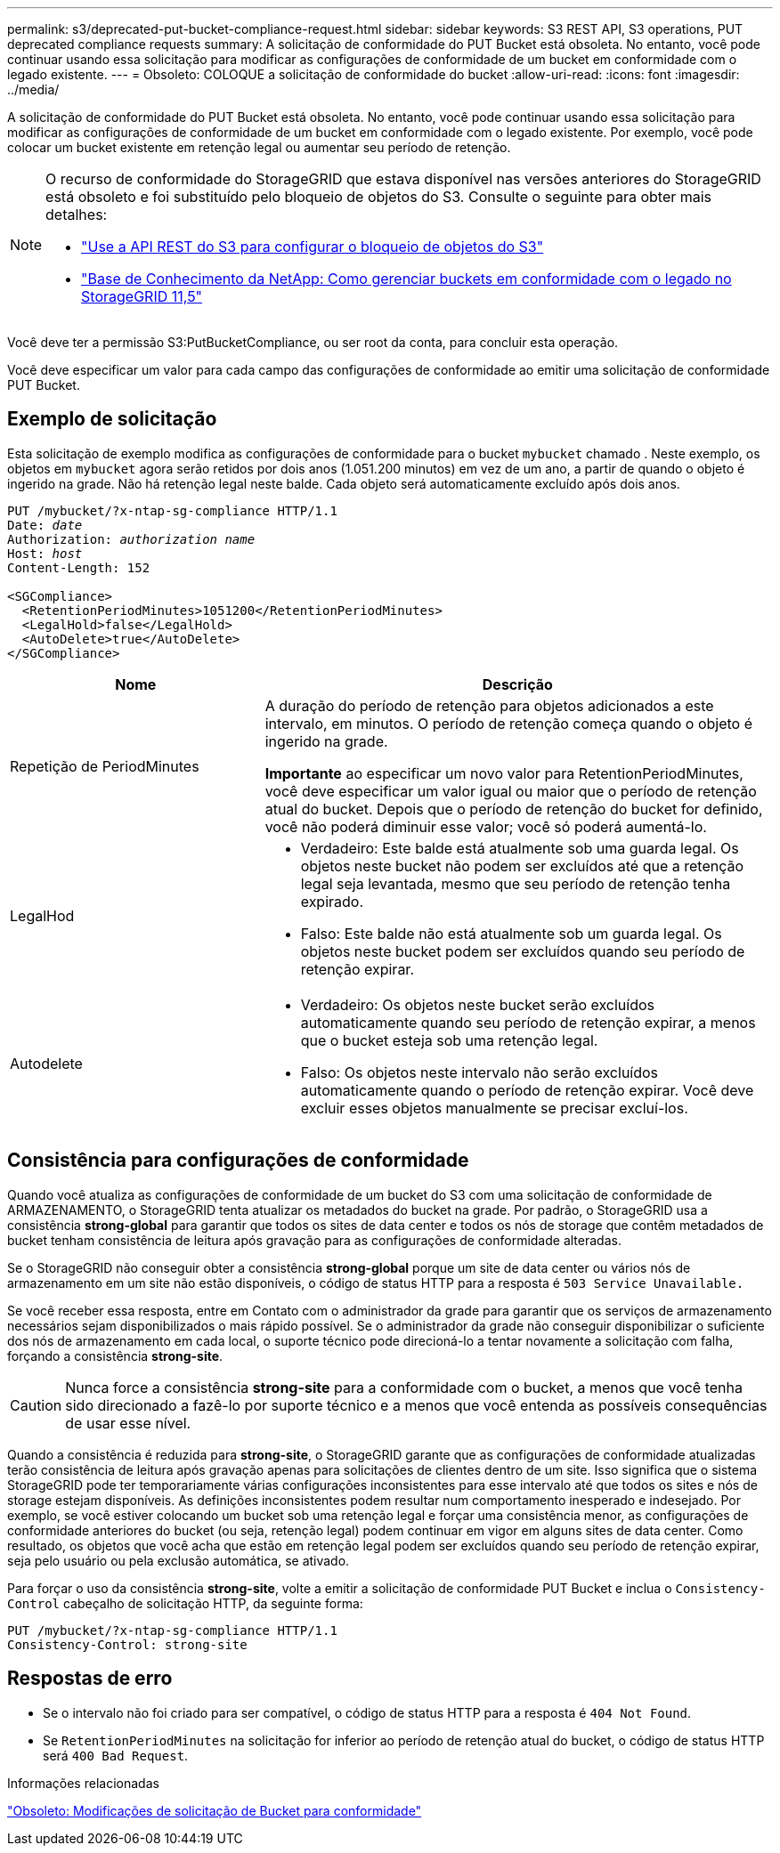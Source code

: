 ---
permalink: s3/deprecated-put-bucket-compliance-request.html 
sidebar: sidebar 
keywords: S3 REST API, S3 operations, PUT deprecated compliance requests 
summary: A solicitação de conformidade do PUT Bucket está obsoleta. No entanto, você pode continuar usando essa solicitação para modificar as configurações de conformidade de um bucket em conformidade com o legado existente. 
---
= Obsoleto: COLOQUE a solicitação de conformidade do bucket
:allow-uri-read: 
:icons: font
:imagesdir: ../media/


[role="lead"]
A solicitação de conformidade do PUT Bucket está obsoleta. No entanto, você pode continuar usando essa solicitação para modificar as configurações de conformidade de um bucket em conformidade com o legado existente. Por exemplo, você pode colocar um bucket existente em retenção legal ou aumentar seu período de retenção.

[NOTE]
====
O recurso de conformidade do StorageGRID que estava disponível nas versões anteriores do StorageGRID está obsoleto e foi substituído pelo bloqueio de objetos do S3. Consulte o seguinte para obter mais detalhes:

* link:../s3/use-s3-api-for-s3-object-lock.html["Use a API REST do S3 para configurar o bloqueio de objetos do S3"]
* https://kb.netapp.com/Advice_and_Troubleshooting/Hybrid_Cloud_Infrastructure/StorageGRID/How_to_manage_legacy_Compliant_buckets_in_StorageGRID_11.5["Base de Conhecimento da NetApp: Como gerenciar buckets em conformidade com o legado no StorageGRID 11,5"^]


====
Você deve ter a permissão S3:PutBucketCompliance, ou ser root da conta, para concluir esta operação.

Você deve especificar um valor para cada campo das configurações de conformidade ao emitir uma solicitação de conformidade PUT Bucket.



== Exemplo de solicitação

Esta solicitação de exemplo modifica as configurações de conformidade para o bucket `mybucket` chamado . Neste exemplo, os objetos em `mybucket` agora serão retidos por dois anos (1.051.200 minutos) em vez de um ano, a partir de quando o objeto é ingerido na grade. Não há retenção legal neste balde. Cada objeto será automaticamente excluído após dois anos.

[listing, subs="specialcharacters,quotes"]
----
PUT /mybucket/?x-ntap-sg-compliance HTTP/1.1
Date: _date_
Authorization: _authorization name_
Host: _host_
Content-Length: 152

<SGCompliance>
  <RetentionPeriodMinutes>1051200</RetentionPeriodMinutes>
  <LegalHold>false</LegalHold>
  <AutoDelete>true</AutoDelete>
</SGCompliance>
----
[cols="1a,2a"]
|===
| Nome | Descrição 


 a| 
Repetição de PeriodMinutes
 a| 
A duração do período de retenção para objetos adicionados a este intervalo, em minutos. O período de retenção começa quando o objeto é ingerido na grade.

*Importante* ao especificar um novo valor para RetentionPeriodMinutes, você deve especificar um valor igual ou maior que o período de retenção atual do bucket. Depois que o período de retenção do bucket for definido, você não poderá diminuir esse valor; você só poderá aumentá-lo.



 a| 
LegalHod
 a| 
* Verdadeiro: Este balde está atualmente sob uma guarda legal. Os objetos neste bucket não podem ser excluídos até que a retenção legal seja levantada, mesmo que seu período de retenção tenha expirado.
* Falso: Este balde não está atualmente sob um guarda legal. Os objetos neste bucket podem ser excluídos quando seu período de retenção expirar.




 a| 
Autodelete
 a| 
* Verdadeiro: Os objetos neste bucket serão excluídos automaticamente quando seu período de retenção expirar, a menos que o bucket esteja sob uma retenção legal.
* Falso: Os objetos neste intervalo não serão excluídos automaticamente quando o período de retenção expirar. Você deve excluir esses objetos manualmente se precisar excluí-los.


|===


== Consistência para configurações de conformidade

Quando você atualiza as configurações de conformidade de um bucket do S3 com uma solicitação de conformidade de ARMAZENAMENTO, o StorageGRID tenta atualizar os metadados do bucket na grade. Por padrão, o StorageGRID usa a consistência *strong-global* para garantir que todos os sites de data center e todos os nós de storage que contêm metadados de bucket tenham consistência de leitura após gravação para as configurações de conformidade alteradas.

Se o StorageGRID não conseguir obter a consistência *strong-global* porque um site de data center ou vários nós de armazenamento em um site não estão disponíveis, o código de status HTTP para a resposta é `503 Service Unavailable.`

Se você receber essa resposta, entre em Contato com o administrador da grade para garantir que os serviços de armazenamento necessários sejam disponibilizados o mais rápido possível. Se o administrador da grade não conseguir disponibilizar o suficiente dos nós de armazenamento em cada local, o suporte técnico pode direcioná-lo a tentar novamente a solicitação com falha, forçando a consistência *strong-site*.


CAUTION: Nunca force a consistência *strong-site* para a conformidade com o bucket, a menos que você tenha sido direcionado a fazê-lo por suporte técnico e a menos que você entenda as possíveis consequências de usar esse nível.

Quando a consistência é reduzida para *strong-site*, o StorageGRID garante que as configurações de conformidade atualizadas terão consistência de leitura após gravação apenas para solicitações de clientes dentro de um site. Isso significa que o sistema StorageGRID pode ter temporariamente várias configurações inconsistentes para esse intervalo até que todos os sites e nós de storage estejam disponíveis. As definições inconsistentes podem resultar num comportamento inesperado e indesejado. Por exemplo, se você estiver colocando um bucket sob uma retenção legal e forçar uma consistência menor, as configurações de conformidade anteriores do bucket (ou seja, retenção legal) podem continuar em vigor em alguns sites de data center. Como resultado, os objetos que você acha que estão em retenção legal podem ser excluídos quando seu período de retenção expirar, seja pelo usuário ou pela exclusão automática, se ativado.

Para forçar o uso da consistência *strong-site*, volte a emitir a solicitação de conformidade PUT Bucket e inclua o `Consistency-Control` cabeçalho de solicitação HTTP, da seguinte forma:

[listing]
----
PUT /mybucket/?x-ntap-sg-compliance HTTP/1.1
Consistency-Control: strong-site
----


== Respostas de erro

* Se o intervalo não foi criado para ser compatível, o código de status HTTP para a resposta é `404 Not Found`.
* Se `RetentionPeriodMinutes` na solicitação for inferior ao período de retenção atual do bucket, o código de status HTTP será `400 Bad Request`.


.Informações relacionadas
link:deprecated-put-bucket-request-modifications-for-compliance.html["Obsoleto: Modificações de solicitação de Bucket para conformidade"]
